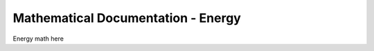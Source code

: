 ===================================
Mathematical Documentation - Energy
===================================

Energy math here
